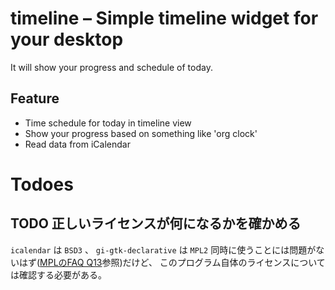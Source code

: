 * timeline -- Simple timeline widget for your desktop
  :LOGBOOK:
  CLOCK: [2021-07-30 Fri 10:40]
  :END:

  It will show your progress and schedule of today.


  #+begin_export ascii
  |---------------------|--------------|
  | 10:00 Do project 1  | Do project 1 |
  | 11:00 |             | |            | 
  | 12:00 |             | |            | 
  | 13:00 |             | v            | 
  | 14:00 v             |              | 
  | 15:00               |              | 
  | 16:00               |              | 
  #+end_export

  
** Feature

   - Time schedule for today in timeline view
   - Show your progress based on something like 'org clock'
   - Read data from iCalendar

     
* Todoes
  
  
** TODO 正しいライセンスが何になるかを確かめる
   =icalendar= は =BSD3= 、 =gi-gtk-declarative= は =MPL2=
   同時に使うことには問題がないはず([[https://www.mozilla.org/en-US/MPL/2.0/FAQ/][MPLのFAQ Q13]]参照)だけど、
   このプログラム自体のライセンスについては確認する必要がある。

